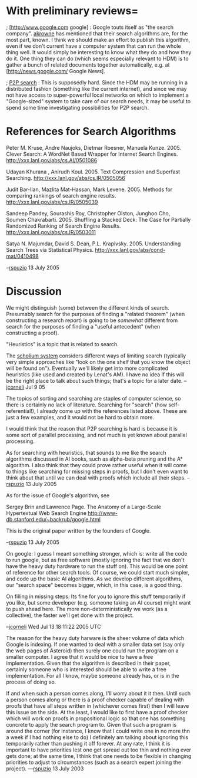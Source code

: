 #+STARTUP: showeverything logdone
#+options: num:nil

* With preliminary reviews= 

; [http://www.google.com google] : Google touts itself as "the search company".
[[file:akrowne.org][akrowne]] has mentioned that their search algorithms are, for the most part, known.
I think we should make an effort to publish this algorithm, even if we don't
current have a computer system that can run the whole thing well.  It would
simply be interesting to know what they do and how they do it.  One thing
they can do (which seems especially relevant to HDM) is to gather a bunch
of related documents together automatically, e.g. at [http://news.google.com/ Google News].


; [[file:P2P search.org][P2P search]] : This is supposedly hard.  Since the HDM may
be running in a distributed fashion (something like the current internet),
and since we may not have access to super-powerful local networks on which to 
implement a "Google-sized" system to take care of our search needs, it
may be useful to spend some time investigating possibilities for P2P search.

* References for Search Algorithms

Peter M. Kruse, Andre Naujoks, Dietmar Roesner, Manuela Kunze. 2005. Clever Search: A WordNet Based Wrapper for Internet Search Engines. http://xxx.lanl.gov/abs/cs.AI/0501086

Udayan Khurana , Anirudh Koul. 2005. Text Compression and Superfast
Searching. http://xxx.lanl.gov/abs/cs.IR/0505056

Judit Bar-Ilan, Mazlita Mat-Hassan, Mark Levene. 2005. Methods for comparing
rankings of search engine results. http://xxx.lanl.gov/abs/cs.IR/0505039

Sandeep Pandey, Sourashis Roy, Christopher Olston, Junghoo Cho, Soumen
Chakrabarti. 2005. Shuffling a Stacked Deck: The Case for Partially Randomized
Ranking of Search Engine Results. http://xxx.lanl.gov/abs/cs.IR/0503011

Satya N. Majumdar, David S. Dean, P.L. Krapivsky. 2005. Understanding Search
Trees via Statistical Physics. http://xxx.lanl.gov/abs/cond-mat/0410498

--[[file:rspuzio.org][rspuzio]] 13 July 2005

* Discussion

We might distinguish (some) between the different kinds of search.
Presumably search for the purposes of finding a "related theorem" (when constructing a research report)
is going to be /somewhat/ different from search for the purposes of
finding a "useful antecedent" (when constructing a proof).

"Heuristics" is a topic that is related to search.

The [[file:scholium system.org][scholium system]] considers different ways of limiting search
(typically very simple approaches like "look on the one shelf that you
know the object will be found on").  Eventually we'll likely get into
more complicated heuristics (like used and created by Lenat's AM).
I have no idea if this will be the right place to talk about such
things; that's a topic for a later date. --[[file:jcorneli.org][jcorneli]] Jul 9 05

The topics of sorting and searching are staples of computer science, so there is certainly no lack of literature.  Searching for "search" (how self-referential!), I already come up with the references listed above.  These are just a few examples, and it would not be hard to obtain more.

I would think that the reason that P2P searching is hard is because it is some sort of parallel processing, and not much is yet known about parallel processing.

As for searching with heuristics, that sounds to me like the search algorithms discussed in AI books, such as alpha-beta pruning and the A* algorithm.  I also think that they could prove rather useful when it will come to things like searching for missing steps in proofs, but I don't even want to think about that until we can deal with proofs which include all their steps. --[[file:rspuzio.org][rspuzio]] 13 July 2005

As for the issue of Google's algorithm, see  

Sergey Brin and Lawrence Page. The Anatomy of a Large-Scale Hypertextual Web
Search Engine http://www-db.stanford.edu/~backrub/google.html

This is the original paper written by the founders of Google.

--[[file:rspuzio.org][rspuzio]] 13 July 2005

On google: I guess I meant something stronger, which is: write all the code to
run google, but as free software (mostly ignoring the fact that we don't have
the heavy duty hardware to run the stuff on).  This would be one point of
reference for other search tools.  Of course, we could start much simpler, and
code up the basic AI algorithms.  As we develop different algorithms, our "search
space" becomes bigger, which, in this case, is a good thing.

On filling in missing steps: Its fine for you to ignore this stuff temporarily
if you like, but some developer (e.g. someone taking an AI course) might want to
push ahead here.  The more non-deterministically we work (as a collective), the
faster we'll get done with the project.

--[[file:jcorneli.org][jcorneli]] Wed Jul 13 18:11:22 2005 UTC

The reason for the heavy duty harware is the sheer volume of data which Google is indexing.  If one wanted to deal with a smaller data set (say only the web pages of Asteroid) then surely one could run the program on a smaller computer.  I agree that it would be nice to have a free implementation.  Given that the algorithm is described in their paper, certainly someone who is interested should be able to write a free implementation.  For all I know, maybe someone already has, or is in the process of doing so.

If and when such a person comes along, I'll worry about it it then.  Until such a person comes along or there is a proof checker capable of dealing with proofs that have all steps written in (whichever comes first) then I will leave this issue on the side.  At the least, I would like to first have a proof checker which will work on proofs in propositional logic so that one has something concrete to apply the search program to.  Given that such a program is around the corner (for instance, I know that I could write one in no more thn a week if I had nothing else to do) I definitely am talking about ignoring this temporarily rather than pushing it off forever.  At any rate, I think it is important to have priorities lest one get spread out too thin and nothing ever gets done; at the same time, I think that one needs to be flexible in changing priorities to adjust to circumstances (such as a search expert joining the project). ---[[file:rspuzio.org][rspuzio]] 13 July 2003
